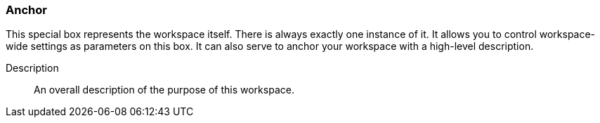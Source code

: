 ### Anchor

This special box represents the workspace itself. There is always exactly one instance of it. It
allows you to control workspace-wide settings as parameters on this box. It can also serve to anchor
your workspace with a high-level description.

====
[[description]] Description::
An overall description of the purpose of this workspace.
====
